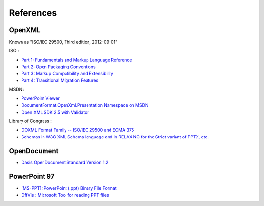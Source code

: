 .. _references:

References
==========

OpenXML
---------------------

Known as "ISO/IEC 29500, Third edition, 2012-09-01"

ISO :

-  `Part 1: Fundamentals and Markup Language Reference
   <http://standards.iso.org/ittf/PubliclyAvailableStandards/c061750_ISO_IEC_29500-1_2012.zip>`__
-  `Part 2: Open Packaging Conventions
   <http://standards.iso.org/ittf/PubliclyAvailableStandards/c061796_ISO_IEC_29500-2_2012.zip>`__
-  `Part 3: Markup Compatibility and Extensibility
   <http://standards.iso.org/ittf/PubliclyAvailableStandards/c061797_ISO_IEC_29500-3_2012.zip>`__
-  `Part 4: Transitional Migration Features
   <http://standards.iso.org/ittf/PubliclyAvailableStandards/c061798_ISO_IEC_29500-4_2012.zip>`__

MSDN :

-  `PowerPoint Viewer <http://www.microsoft.com/en-US/download/details.aspx?id=13>`__
-  `DocumentFormat.OpenXml.Presentation Namespace on
   MSDN <http://msdn.microsoft.com/en-us/library/documentformat.openxml.presentation(v=office.14).aspx>`__
-  `Open XML SDK 2.5 with Validator <http://www.microsoft.com/en-gb/download/details.aspx?id=30425>`__

Library of Congress :

-  `OOXML Format Family -- ISO/IEC 29500 and ECMA 376 <https://www.loc.gov/preservation/digital/formats/fdd/fdd000395.shtml>`__
-  `Schemas in W3C XML Schema language and in RELAX NG for the Strict variant of PPTX, etc. <http://standards.iso.org/ittf/PubliclyAvailableStandards/c071691_ISO_IEC_29500-1_2016_Electronic_inserts.zip>`__

OpenDocument
---------------------

-  `Oasis OpenDocument Standard Version
   1.2 <http://docs.oasis-open.org/office/v1.2/os/OpenDocument-v1.2-os.html>`__

PowerPoint 97
---------------

-  `[MS-PPT]: PowerPoint (.ppt) Binary File Format <http://msdn.microsoft.com/en-us/library/cc313106(v=office.12).aspx>`__
-  `OffVis : Microsoft Tool for reading PPT files <http://blogs.technet.com/b/srd/archive/2009/07/31/announcing-offvis.aspx>`__